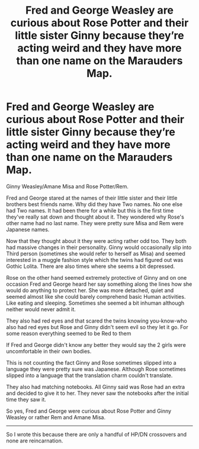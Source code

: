 #+TITLE: Fred and George Weasley are curious about Rose Potter and their little sister Ginny because they’re acting weird and they have more than one name on the Marauders Map.

* Fred and George Weasley are curious about Rose Potter and their little sister Ginny because they’re acting weird and they have more than one name on the Marauders Map.
:PROPERTIES:
:Author: HELLOOOOOOooooot
:Score: 0
:DateUnix: 1609842883.0
:DateShort: 2021-Jan-05
:FlairText: Prompt
:END:
Ginny Weasley/Amane Misa and Rose Potter/Rem.

Fred and George stared at the names of their little sister and their little brothers best friends name. Why did they have Two names. No one else had Two names. It had been there for a while but this is the first time they've really sat down and thought about it. They wondered why Rose's other name had no last name. They were pretty sure Misa and Rem were Japanese names.

Now that they thought about it they were acting rather odd too. They both had massive changes in their personality. Ginny would occasionally slip into Third person (sometimes she would refer to herself as Misa) and seemed interested in a muggle fashion style which the twins had figured out was Gothic Lolita. There are also times where she seems a bit depressed.

Rose on the other hand seemed extremely protective of Ginny and on one occasion Fred and George heard her say something along the lines how she would do anything to protect her. She was more detached, quiet and seemed almost like she could barely comprehend basic Human activities. Like eating and sleeping. Sometimes she seemed a bit inhuman although neither would never admit it.

They also had red eyes and that scared the twins knowing you-know-who also had red eyes but Rose and Ginny didn't seem evil so they let it go. For some reason everything seemed to be Red to them

If Fred and George didn't know any better they would say the 2 girls were uncomfortable in their own bodies.

This is not counting the fact Ginny and Rose sometimes slipped into a language they were pretty sure was Japanese. Although Rose sometimes slipped into a language that the translation charm couldn't translate.

They also had matching notebooks. All Ginny said was Rose had an extra and decided to give it to her. They never saw the notebooks after the initial time they saw it.

So yes, Fred and George were curious about Rose Potter and Ginny Weasley or rather Rem and Amane Misa.

--------------

So I wrote this because there are only a handful of HP/DN crossovers and none are reincarnation.

